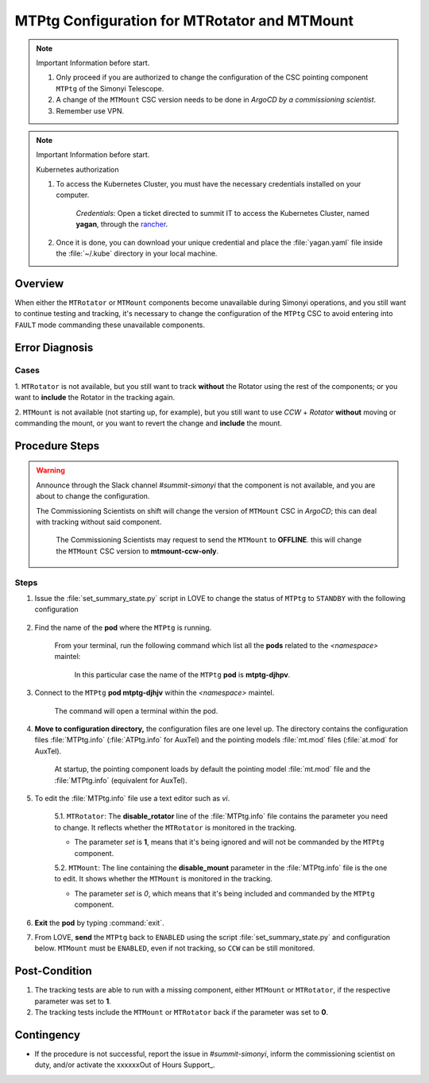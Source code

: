 .. |author| replace:: *David Sanmartim*
.. If there are no contributors, write "none" between the asterisks. Do not remove the substitution.
.. |contributors| replace:: *Paulina Venegas*


.. _rancher: https://rancher.cp.lsst.org/
.. _Out of Hours Support: https://obs-ops.lsst.io/Safety/out-of-hours-support.html#safety-out-of-hours-support
.. _for AuxTel as well: https://obs-ops.lsst.io/AuxTel/Non-Standard-Operations/index.html


.. _MTMTPtg-Configuration-for-MTRotator-and-MTMount:

#############################################
MTPtg Configuration for MTRotator and MTMount
#############################################


.. note:: Important Information before start.

    #. Only proceed if you are authorized to change the configuration of the CSC pointing component ``MTPtg`` of the Simonyi Telescope.
   
    #. A change of the ``MTMount`` CSC version needs to be done in *ArgoCD by a commissioning scientist*.

    #. Remember use VPN.

..

.. note:: Important Information before start.
    
    Kubernetes authorization

    1. To access the Kubernetes Cluster, you must have the necessary credentials installed on your computer.
  
            *Credentials*: Open a ticket directed to summit IT to access the Kubernetes Cluster, named **yagan**, through the rancher_. 

    2. Once it is done, you can download your unique credential and place the :file:`yagan.yaml` file inside the :file:`~/.kube` directory in your local machine.

..

.. _MTMTPtg-Configuration-for-MTRotator-and-MTMount-Procedure-Overview:
Overview
========

When either the ``MTRotator`` or ``MTMount`` components become unavailable during Simonyi operations, and you still want to continue testing and tracking,
it's necessary to change the configuration of the ``MTPtg`` CSC to avoid entering into ``FAULT`` mode commanding these unavailable components.


.. _MTMTPtg-Configuration-for-MTRotator-and-MTMount-Procedure-Error-Diagnosis:
Error Diagnosis
===============

Cases
-----

1. ``MTRotator`` is not available, but you still want to track **without** the Rotator using the rest of the components; or you want to **include** 
the Rotator in the tracking again.

2. ``MTMount`` is not available (not starting up, for example), but you still want to use *CCW* + *Rotator*  **without** moving or commanding the mount, 
or you want to revert the change and **include** the mount.


.. _MTMTPtg-Configuration-for-MTRotator-and-MTMount-Procedure-Procedure-Steps:
Procedure Steps
===============

.. warning:: 
    
    Announce through the Slack channel *#summit-simonyi* that the component is not available, and you are about to change the configuration.
    
    The Commissioning Scientists on shift will change the version of ``MTMount`` CSC in *ArgoCD*; this can deal with tracking without said component.

        The Commissioning Scientists  may request to send the ``MTMount`` to **OFFLINE**. this will change the ``MTMount`` CSC version to **mtmount-ccw-only**. 
..



Steps
-----

1. Issue the :file:`set_summary_state.py` script in LOVE to change the status of ``MTPtg`` to ``STANDBY`` with the following configuration

    .. code-block::
        :caption: set_summary_state.py

             data:
                 -
                   - MTPtg 
                   - STANDBY
..


2. Find the name of the **pod** where the ``MTPtg`` is running. 
   
    From your terminal, run the following command which list all the **pods** related to the *<namespace>* maintel:

    .. prompt:: bash

     kubectl --kubeconfig=${HOME}/.kube/yagan.yaml get pod -o=custom-columns=NAME:.metadata.name,STATUS:.status.phase,NODE:.spec.nodeName -n maintel

    ..

    .. figure:: ./_static/1.png
      :width: 950px
      :height: 165px
      :name: Your figure

      In this particular case the name of the ``MTPtg`` **pod** is **mtptg-djhpv**.
    ..  

3. Connect to the ``MTPtg`` **pod mtptg-djhjv** within the *<namespace>* maintel. 

    The command will open a terminal within the pod.

    .. prompt:: bash

     kubectl --kubeconfig=${HOME}/.kube/yagan.yaml exec --stdin --tty mtptg-djhpv -n maintel -- /bin/bash

    ..
   
    .. figure:: ./_static/2.png
        :width: 900px
        :height: 65px

    ..

4. **Move to configuration directory,** the configuration files are one level up. The directory contains the configuration files :file:`MTPtg.info` (:file:`ATPtg.info` for AuxTel) and the pointing models :file:`mt.mod` files (:file:`at.mod` for AuxTel). 

    At startup, the pointing component loads by default the pointing model :file:`mt.mod` file and the :file:`MTPtg.info` (equivalent for AuxTel).

    .. prompt:: bash

     [saluser@podname] cd /home/saluser/repos/ts_pointing_common/install/data

    ..
    
    .. figure:: ./_static/3.png
       :width: 900px
       :height: 420px
        
    ..

5. To edit the :file:`MTPtg.info` file use a text editor such as *vi*. 

    5.1. ``MTRotator``: The **disable_rotator** line of the :file:`MTPtg.info` file contains the parameter you need to change. It reflects whether the ``MTRotator`` is monitored in the tracking.
    
    * The parameter *set* is **1**, means that it's being ignored and will not be commanded by the ``MTPtg`` component.

    .. code-block::
        :caption: MTPtg.info: disable_rotator: 1

            - Set 0 → enabled
            - Set 1 → disabled
    ..


    5.2. ``MTMount``: The line containing the **disable_mount** parameter in the :file:`MTPtg.info` file is the one to edit. It shows whether the ``MTMount`` is monitored in the tracking.
   
    * The parameter *set* is *0*, which means that it's being included and commanded by the ``MTPtg`` component.
   
    .. code-block::
        :caption: MTPtg.info: disable_mount: 0

            - Set 0 → enabled
            - Set 1 → disabled
..


6. **Exit** the **pod** by typing :command:`exit`.

7. From LOVE, **send** the ``MTPtg`` back to ``ENABLED`` using the script :file:`set_summary_state.py` and configuration below. ``MTMount`` must be ``ENABLED``, even if not tracking, so ``CCW`` can be still monitored.

    .. code-block:: 
        :caption: set_summary_state.py
        
            data:
                - 
                  - MTPtg
                  - ENABLED
..

.. _MTRotator-or-MTMount-Configuration-Procedure-Post-Condition:

Post-Condition
==============

1. The tracking tests are able to run with a missing component, either ``MTMount`` or ``MTRotator``, if the respective parameter was set to **1**.

2. The tracking tests include the ``MTMount`` or ``MTRotator`` back if the parameter was set to **0**.


.. _MTRotator-or-MTMount-Configuration-Procedure-Contingency:

Contingency
===========
* If the procedure is not successful, report the issue in *#summit-simonyi*, inform the commissioning scientist on duty, and/or activate the xxxxxxOut of Hours Support_.
